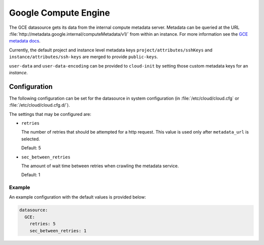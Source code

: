 .. _datasource_gce:

Google Compute Engine
*********************

The GCE datasource gets its data from the internal compute metadata server.
Metadata can be queried at the URL
:file:`http://metadata.google.internal/computeMetadata/v1/`
from within an instance. For more information see the `GCE metadata docs`_.

Currently, the default project and instance level metadata keys
``project/attributes/sshKeys`` and ``instance/attributes/ssh-keys`` are merged
to provide ``public-keys``.

``user-data`` and ``user-data-encoding`` can be provided to ``cloud-init`` by
setting those custom metadata keys for an *instance*.

Configuration
=============

The following configuration can be set for the datasource in system
configuration (in :file:`/etc/cloud/cloud.cfg` or
:file:`/etc/cloud/cloud.cfg.d/`).

The settings that may be configured are:

* ``retries``

  The number of retries that should be attempted for a http request.
  This value is used only after ``metadata_url`` is selected.

  Default: 5

* ``sec_between_retries``

  The amount of wait time between retries when crawling the metadata service.

  Default: 1

Example
-------

An example configuration with the default values is provided below:

.. code-block:: yaml

   datasource:
     GCE:
       retries: 5
       sec_between_retries: 1

.. _GCE metadata docs: https://cloud.google.com/compute/docs/storing-retrieving-metadata
